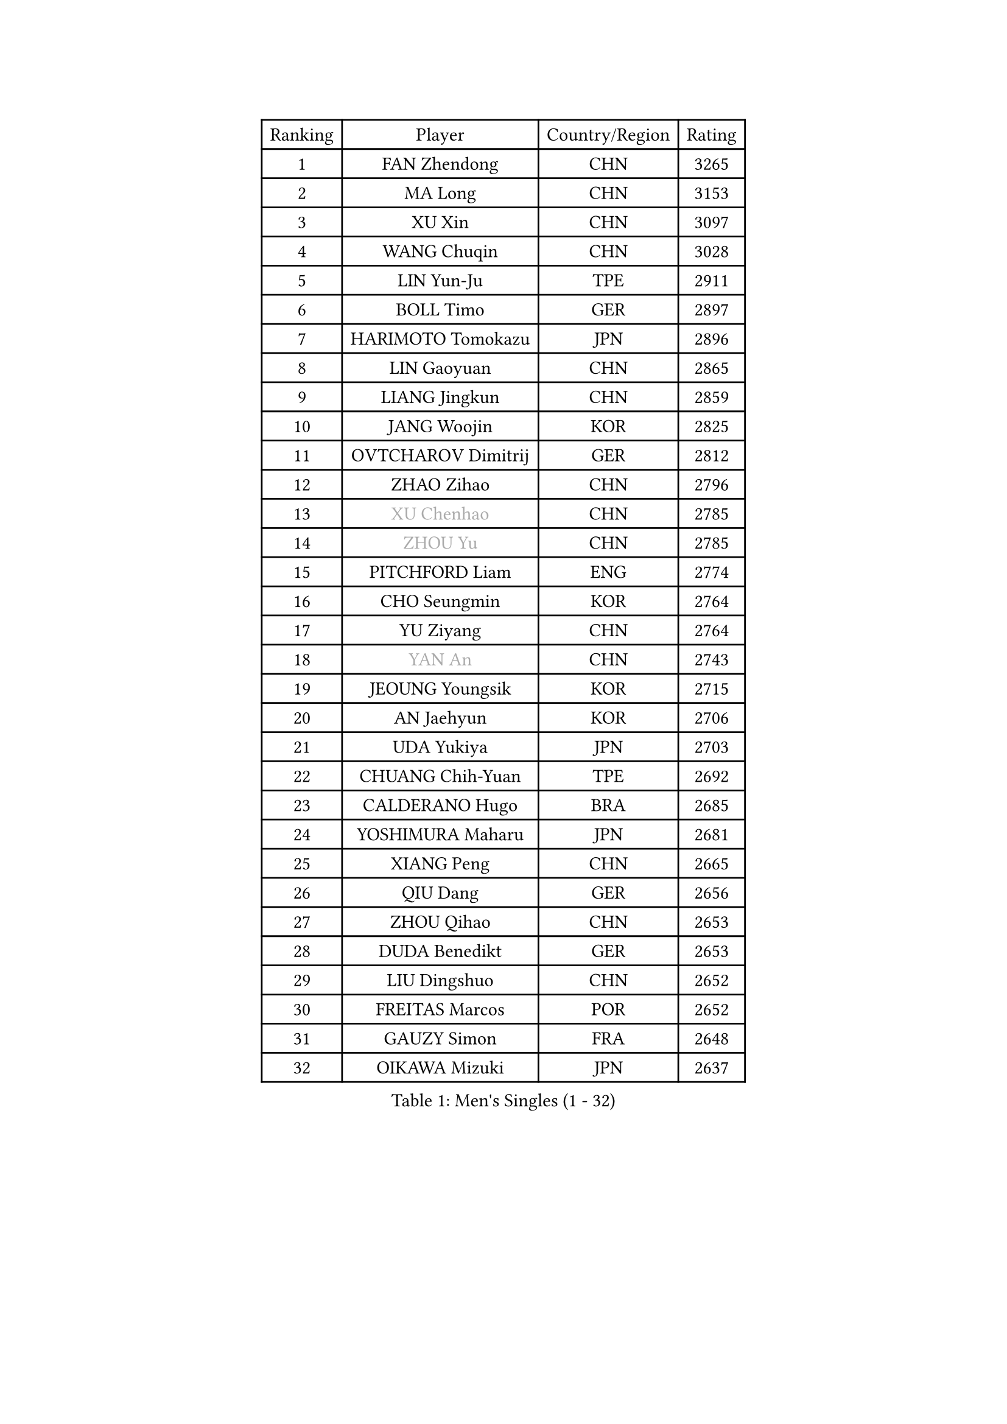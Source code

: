
#set text(font: ("Courier New", "NSimSun"))
#figure(
  caption: "Men's Singles (1 - 32)",
    table(
      columns: 4,
      [Ranking], [Player], [Country/Region], [Rating],
      [1], [FAN Zhendong], [CHN], [3265],
      [2], [MA Long], [CHN], [3153],
      [3], [XU Xin], [CHN], [3097],
      [4], [WANG Chuqin], [CHN], [3028],
      [5], [LIN Yun-Ju], [TPE], [2911],
      [6], [BOLL Timo], [GER], [2897],
      [7], [HARIMOTO Tomokazu], [JPN], [2896],
      [8], [LIN Gaoyuan], [CHN], [2865],
      [9], [LIANG Jingkun], [CHN], [2859],
      [10], [JANG Woojin], [KOR], [2825],
      [11], [OVTCHAROV Dimitrij], [GER], [2812],
      [12], [ZHAO Zihao], [CHN], [2796],
      [13], [#text(gray, "XU Chenhao")], [CHN], [2785],
      [14], [#text(gray, "ZHOU Yu")], [CHN], [2785],
      [15], [PITCHFORD Liam], [ENG], [2774],
      [16], [CHO Seungmin], [KOR], [2764],
      [17], [YU Ziyang], [CHN], [2764],
      [18], [#text(gray, "YAN An")], [CHN], [2743],
      [19], [JEOUNG Youngsik], [KOR], [2715],
      [20], [AN Jaehyun], [KOR], [2706],
      [21], [UDA Yukiya], [JPN], [2703],
      [22], [CHUANG Chih-Yuan], [TPE], [2692],
      [23], [CALDERANO Hugo], [BRA], [2685],
      [24], [YOSHIMURA Maharu], [JPN], [2681],
      [25], [XIANG Peng], [CHN], [2665],
      [26], [QIU Dang], [GER], [2656],
      [27], [ZHOU Qihao], [CHN], [2653],
      [28], [DUDA Benedikt], [GER], [2653],
      [29], [LIU Dingshuo], [CHN], [2652],
      [30], [FREITAS Marcos], [POR], [2652],
      [31], [GAUZY Simon], [FRA], [2648],
      [32], [OIKAWA Mizuki], [JPN], [2637],
    )
  )#pagebreak()

#set text(font: ("Courier New", "NSimSun"))
#figure(
  caption: "Men's Singles (33 - 64)",
    table(
      columns: 4,
      [Ranking], [Player], [Country/Region], [Rating],
      [33], [FRANZISKA Patrick], [GER], [2624],
      [34], [JORGIC Darko], [SLO], [2623],
      [35], [#text(gray, "FANG Bo")], [CHN], [2623],
      [36], [SUN Wen], [CHN], [2617],
      [37], [MIZUTANI Jun], [JPN], [2610],
      [38], [SAMSONOV Vladimir], [BLR], [2604],
      [39], [PERSSON Jon], [SWE], [2602],
      [40], [FILUS Ruwen], [GER], [2601],
      [41], [XUE Fei], [CHN], [2600],
      [42], [KARLSSON Kristian], [SWE], [2596],
      [43], [JIN Takuya], [JPN], [2595],
      [44], [GACINA Andrej], [CRO], [2585],
      [45], [XU Yingbin], [CHN], [2577],
      [46], [KALLBERG Anton], [SWE], [2577],
      [47], [ZHOU Kai], [CHN], [2577],
      [48], [LEBESSON Emmanuel], [FRA], [2574],
      [49], [XU Haidong], [CHN], [2568],
      [50], [GARDOS Robert], [AUT], [2564],
      [51], [FALCK Mattias], [SWE], [2557],
      [52], [MORIZONO Masataka], [JPN], [2552],
      [53], [NIWA Koki], [JPN], [2548],
      [54], [LIM Jonghoon], [KOR], [2547],
      [55], [SHIBAEV Alexander], [RUS], [2545],
      [56], [WANG Eugene], [CAN], [2544],
      [57], [DYJAS Jakub], [POL], [2544],
      [58], [GNANASEKARAN Sathiyan], [IND], [2543],
      [59], [GIONIS Panagiotis], [GRE], [2541],
      [60], [CASSIN Alexandre], [FRA], [2538],
      [61], [MOREGARD Truls], [SWE], [2533],
      [62], [PARK Ganghyeon], [KOR], [2530],
      [63], [CHEN Chien-An], [TPE], [2530],
      [64], [LEE Sang Su], [KOR], [2528],
    )
  )#pagebreak()

#set text(font: ("Courier New", "NSimSun"))
#figure(
  caption: "Men's Singles (65 - 96)",
    table(
      columns: 4,
      [Ranking], [Player], [Country/Region], [Rating],
      [65], [TOGAMI Shunsuke], [JPN], [2526],
      [66], [WALTHER Ricardo], [GER], [2525],
      [67], [ACHANTA Sharath Kamal], [IND], [2523],
      [68], [UEDA Jin], [JPN], [2508],
      [69], [NIU Guankai], [CHN], [2508],
      [70], [AKKUZU Can], [FRA], [2503],
      [71], [APOLONIA Tiago], [POR], [2500],
      [72], [YOSHIMURA Kazuhiro], [JPN], [2497],
      [73], [SIRUCEK Pavel], [CZE], [2492],
      [74], [GERASSIMENKO Kirill], [KAZ], [2491],
      [75], [PUCAR Tomislav], [CRO], [2490],
      [76], [#text(gray, "WEI Shihao")], [CHN], [2490],
      [77], [LIU Yebo], [CHN], [2486],
      [78], [LIND Anders], [DEN], [2486],
      [79], [WONG Chun Ting], [HKG], [2486],
      [80], [MURAMATSU Yuto], [JPN], [2484],
      [81], [DESAI Harmeet], [IND], [2483],
      [82], [WANG Yang], [SVK], [2481],
      [83], [DRINKHALL Paul], [ENG], [2469],
      [84], [TANAKA Yuta], [JPN], [2467],
      [85], [ANTHONY Amalraj], [IND], [2466],
      [86], [GERALDO Joao], [POR], [2463],
      [87], [GROTH Jonathan], [DEN], [2456],
      [88], [CHO Daeseong], [KOR], [2454],
      [89], [HWANG Minha], [KOR], [2451],
      [90], [OLAH Benedek], [FIN], [2448],
      [91], [ROBLES Alvaro], [ESP], [2442],
      [92], [ARUNA Quadri], [NGR], [2436],
      [93], [PRYSHCHEPA Ievgen], [UKR], [2434],
      [94], [JHA Kanak], [USA], [2433],
      [95], [SKACHKOV Kirill], [RUS], [2432],
      [96], [MATSUDAIRA Kenji], [JPN], [2429],
    )
  )#pagebreak()

#set text(font: ("Courier New", "NSimSun"))
#figure(
  caption: "Men's Singles (97 - 128)",
    table(
      columns: 4,
      [Ranking], [Player], [Country/Region], [Rating],
      [97], [ASSAR Omar], [EGY], [2429],
      [98], [AN Ji Song], [PRK], [2424],
      [99], [WU Jiaji], [DOM], [2422],
      [100], [STEGER Bastian], [GER], [2418],
      [101], [SAI Linwei], [CHN], [2418],
      [102], [SIDORENKO Vladimir], [RUS], [2418],
      [103], [MENGEL Steffen], [GER], [2415],
      [104], [BRODD Viktor], [SWE], [2414],
      [105], [FLORE Tristan], [FRA], [2413],
      [106], [LIAO Cheng-Ting], [TPE], [2412],
      [107], [BADOWSKI Marek], [POL], [2411],
      [108], [JARVIS Tom], [ENG], [2410],
      [109], [SIPOS Rares], [ROU], [2410],
      [110], [POLANSKY Tomas], [CZE], [2407],
      [111], [TOKIC Bojan], [SLO], [2402],
      [112], [FENG Yi-Hsin], [TPE], [2401],
      [113], [KOU Lei], [UKR], [2400],
      [114], [WANG Wei], [ESP], [2399],
      [115], [CARVALHO Diogo], [POR], [2398],
      [116], [KOJIC Frane], [CRO], [2397],
      [117], [KIZUKURI Yuto], [JPN], [2397],
      [118], [OUAICHE Stephane], [ALG], [2392],
      [119], [PARK Chan-Hyeok], [KOR], [2391],
      [120], [MONTEIRO Joao], [POR], [2390],
      [121], [ALAMIYAN Noshad], [IRI], [2389],
      [122], [SHINOZUKA Hiroto], [JPN], [2386],
      [123], [SALIFOU Abdel-Kader], [BEN], [2382],
      [124], [NUYTINCK Cedric], [BEL], [2378],
      [125], [ZHMUDENKO Yaroslav], [UKR], [2377],
      [126], [SONE Kakeru], [JPN], [2377],
      [127], [#text(gray, "FEGERL Stefan")], [AUT], [2377],
      [128], [MAJOROS Bence], [HUN], [2373],
    )
  )